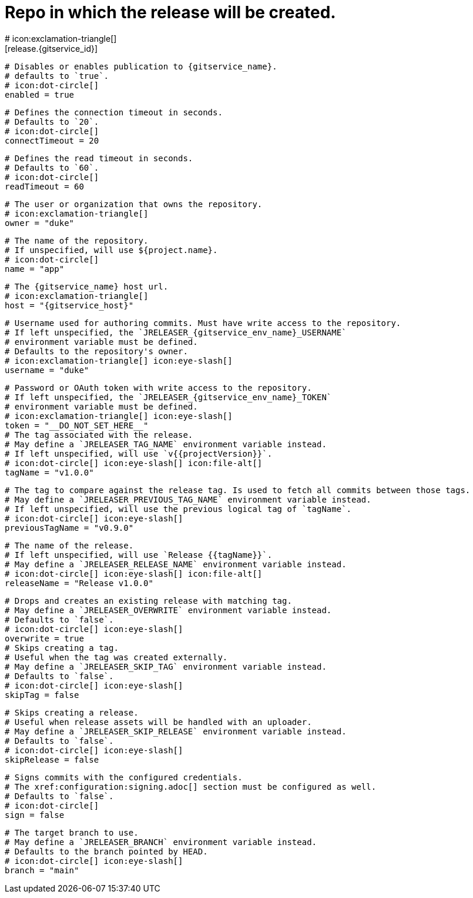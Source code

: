 # Repo in which the release will be created.
# icon:exclamation-triangle[]
[release.{gitservice_id}]

  # Disables or enables publication to {gitservice_name}.
  # defaults to `true`.
  # icon:dot-circle[]
  enabled = true

  # Defines the connection timeout in seconds.
  # Defaults to `20`.
  # icon:dot-circle[]
  connectTimeout = 20

  # Defines the read timeout in seconds.
  # Defaults to `60`.
  # icon:dot-circle[]
  readTimeout = 60

  # The user or organization that owns the repository.
  # icon:exclamation-triangle[]
  owner = "duke"

  # The name of the repository.
  # If unspecified, will use ${project.name}.
  # icon:dot-circle[]
  name = "app"

  # The {gitservice_name} host url.
  # icon:exclamation-triangle[]
  host = "{gitservice_host}"

  # Username used for authoring commits. Must have write access to the repository.
  # If left unspecified, the `JRELEASER_{gitservice_env_name}_USERNAME`
  # environment variable must be defined.
  # Defaults to the repository's owner.
  # icon:exclamation-triangle[] icon:eye-slash[]
  username = "duke"

  # Password or OAuth token with write access to the repository.
  # If left unspecified, the `JRELEASER_{gitservice_env_name}_TOKEN`
  # environment variable must be defined.
  # icon:exclamation-triangle[] icon:eye-slash[]
  token = "__DO_NOT_SET_HERE__"
ifdef::gitservice_api[]

  # The {gitservice_name} API endpoint to use.
  # You can skip `/api/v1` as it will be added by default.
  # icon:exclamation-triangle[]
  apiEndpoint = "pass:c,a[{gitservice_api}]"

endif::gitservice_api[]
  # The tag associated with the release.
  # May define a `JRELEASER_TAG_NAME` environment variable instead.
  # If left unspecified, will use `v{{projectVersion}}`.
  # icon:dot-circle[] icon:eye-slash[] icon:file-alt[]
  tagName = "v1.0.0"

  # The tag to compare against the release tag. Is used to fetch all commits between those tags.
  # May define a `JRELEASER_PREVIOUS_TAG_NAME` environment variable instead.
  # If left unspecified, will use the previous logical tag of `tagName`.
  # icon:dot-circle[] icon:eye-slash[]
  previousTagName = "v0.9.0"

  # The name of the release.
  # If left unspecified, will use `Release {{tagName}}`.
  # May define a `JRELEASER_RELEASE_NAME` environment variable instead.
  # icon:dot-circle[] icon:eye-slash[] icon:file-alt[]
  releaseName = "Release v1.0.0"

  # Drops and creates an existing release with matching tag.
  # May define a `JRELEASER_OVERWRITE` environment variable instead.
  # Defaults to `false`.
  # icon:dot-circle[] icon:eye-slash[]
  overwrite = true
ifdef::gitservice_api[]

  # icon:dot-circle[]
  [release.{gitservice_id}.update]
    # Appends artifacts to an existing release with matching tag,
    # useful if `overwrite` is set to `false`.
    # May define a `JRELEASER_UPDATE` environment variable instead.
    # Defaults to `false`.
    # icon:dot-circle[] icon:eye-slash[]
    enabled = true

    # Release sections to be updated.
    # Supported values are [`TITLE`, `BODY`, `ASSETS`].
    # Defaults to `ASSETS`.
    # icon:dot-circle[]
    sections = ["ASSETS"]

endif::gitservice_api[]
  # Skips creating a tag.
  # Useful when the tag was created externally.
  # May define a `JRELEASER_SKIP_TAG` environment variable instead.
  # Defaults to `false`.
  # icon:dot-circle[] icon:eye-slash[]
  skipTag = false

  # Skips creating a release.
  # Useful when release assets will be handled with an uploader.
  # May define a `JRELEASER_SKIP_RELEASE` environment variable instead.
  # Defaults to `false`.
  # icon:dot-circle[] icon:eye-slash[]
  skipRelease = false

  # Signs commits with the configured credentials.
  # The xref:configuration:signing.adoc[] section must be configured as well.
  # Defaults to `false`.
  # icon:dot-circle[]
  sign = false

  # The target branch to use.
  # May define a `JRELEASER_BRANCH` environment variable instead.
  # Defaults to the branch pointed by HEAD.
  # icon:dot-circle[] icon:eye-slash[]
  branch = "main"
ifdef::gitservice_api[]

  # Enables or disables asset upload.
  # Supported values are [`NEVER`, `ALWAYS`, `RELEASE`, `SNAPSHOT`, `PRERELEASE`, `RELEASE_PRERELEASE`].
  # Defaults to `ALWAYS`.
  # icon:dot-circle[]
  uploadAssets = "ALWAYS"

  # Release files.
  # Defaults to `true`.
  # icon:dot-circle[]
  files = true

  # Release distribution artifacts.
  # Defaults to `true`.
  # icon:dot-circle[]
  artifacts = true

  # Release checksum files.
  # Defaults to `true`.
  # icon:dot-circle[]
  checksums = true

  # Release signature files.
  # Defaults to `true`.
  # icon:dot-circle[]
  signatures = true
endif::gitservice_api[]